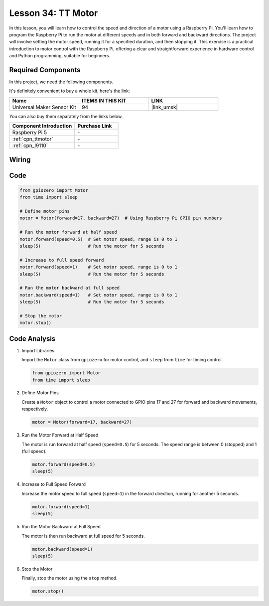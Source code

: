 .. _pi_lesson34_motor:

Lesson 34: TT Motor
==================================

In this lesson, you will learn how to control the speed and direction of a motor using a Raspberry Pi. You'll learn how to program the Raspberry Pi to run the motor at different speeds and in both forward and backward directions. The project will involve setting the motor speed, running it for a specified duration, and then stopping it. This exercise is a practical introduction to motor control with the Raspberry Pi, offering a clear and straightforward experience in hardware control and Python programming, suitable for beginners.

Required Components
--------------------------

In this project, we need the following components. 

It's definitely convenient to buy a whole kit, here's the link: 

.. list-table::
    :widths: 20 20 20
    :header-rows: 1

    *   - Name	
        - ITEMS IN THIS KIT
        - LINK
    *   - Universal Maker Sensor Kit
        - 94
        - |link_umsk|

You can also buy them separately from the links below.

.. list-table::
    :widths: 30 20
    :header-rows: 1

    *   - Component Introduction
        - Purchase Link

    *   - Raspberry Pi 5
        - \-
    *   - :ref:`cpn_ttmotor`
        - \-
    *   - :ref:`cpn_l9110`
        - \-


Wiring
---------------------------

.. image:: img/Lesson_34_Motor_Pi_bb.png
    :width: 100%


Code
---------------------------

.. code-block:: python

   from gpiozero import Motor
   from time import sleep

   # Define motor pins
   motor = Motor(forward=17, backward=27)  # Using Raspberry Pi GPIO pin numbers

   # Run the motor forward at half speed
   motor.forward(speed=0.5)  # Set motor speed, range is 0 to 1
   sleep(5)                  # Run the motor for 5 seconds

   # Increase to full speed forward
   motor.forward(speed=1)    # Set motor speed, range is 0 to 1
   sleep(5)                  # Run the motor for 5 seconds

   # Run the motor backward at full speed
   motor.backward(speed=1)   # Set motor speed, range is 0 to 1
   sleep(5)                  # Run the motor for 5 seconds

   # Stop the motor
   motor.stop()


Code Analysis
---------------------------

#. Import Libraries
   
   Import the ``Motor`` class from ``gpiozero`` for motor control, and ``sleep`` from ``time`` for timing control.

   .. code-block:: python

      from gpiozero import Motor
      from time import sleep

#. Define Motor Pins
   
   Create a ``Motor`` object to control a motor connected to GPIO pins 17 and 27 for forward and backward movements, respectively.

   .. code-block:: python

      motor = Motor(forward=17, backward=27)

#. Run the Motor Forward at Half Speed
   
   The motor is run forward at half speed (``speed=0.5``) for 5 seconds. The speed range is between 0 (stopped) and 1 (full speed).

   .. code-block:: python

      motor.forward(speed=0.5)
      sleep(5)

#. Increase to Full Speed Forward
   
   Increase the motor speed to full speed (``speed=1``) in the forward direction, running for another 5 seconds.

   .. code-block:: python

      motor.forward(speed=1)
      sleep(5)

#. Run the Motor Backward at Full Speed
   
   The motor is then run backward at full speed for 5 seconds.

   .. code-block:: python

      motor.backward(speed=1)
      sleep(5)

#. Stop the Motor
   
   Finally, stop the motor using the ``stop`` method.

   .. code-block:: python

      motor.stop()



